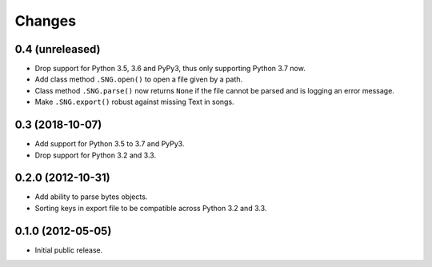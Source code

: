 =========
 Changes
=========

0.4 (unreleased)
================

- Drop support for Python 3.5, 3.6 and PyPy3, thus only supporting Python 3.7
  now.

- Add class method ``.SNG.open()`` to open a file given by a path.


- Class method ``.SNG.parse()`` now returns ``None`` if the file cannot be
  parsed and is logging an error message.

- Make ``.SNG.export()`` robust against missing Text in songs.


0.3 (2018-10-07)
================

- Add support for Python 3.5 to 3.7 and PyPy3.

- Drop support for Python 3.2 and 3.3.


0.2.0 (2012-10-31)
==================

- Add ability to parse bytes objects.

- Sorting keys in export file to be compatible across Python 3.2 and 3.3.


0.1.0 (2012-05-05)
==================

- Initial public release.


